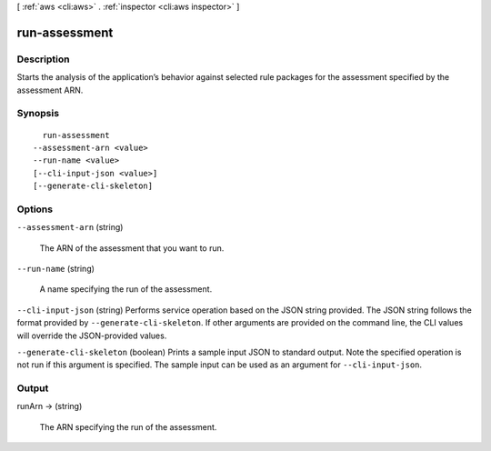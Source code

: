 [ :ref:`aws <cli:aws>` . :ref:`inspector <cli:aws inspector>` ]

.. _cli:aws inspector run-assessment:


**************
run-assessment
**************



===========
Description
===========



Starts the analysis of the application’s behavior against selected rule packages for the assessment specified by the assessment ARN.



========
Synopsis
========

::

    run-assessment
  --assessment-arn <value>
  --run-name <value>
  [--cli-input-json <value>]
  [--generate-cli-skeleton]




=======
Options
=======

``--assessment-arn`` (string)


  The ARN of the assessment that you want to run.

  

``--run-name`` (string)


  A name specifying the run of the assessment.

  

``--cli-input-json`` (string)
Performs service operation based on the JSON string provided. The JSON string follows the format provided by ``--generate-cli-skeleton``. If other arguments are provided on the command line, the CLI values will override the JSON-provided values.

``--generate-cli-skeleton`` (boolean)
Prints a sample input JSON to standard output. Note the specified operation is not run if this argument is specified. The sample input can be used as an argument for ``--cli-input-json``.



======
Output
======

runArn -> (string)

  

  The ARN specifying the run of the assessment.

  

  

